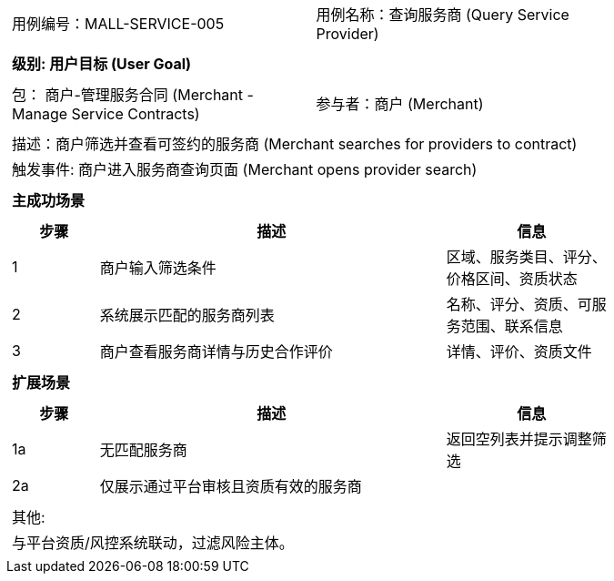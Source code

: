 ﻿[cols="1a"]
|===

|
[frame="none"]
[cols="1,1"]
!===
! 用例编号：MALL-SERVICE-005
! 用例名称：查询服务商 (Query Service Provider)
!===

|
[frame="none"]
[cols="1", options="header"]
!===
! 级别: 用户目标 (User Goal)
!===

|
[frame="none"]
[cols="2"]
!===
! 包： 商户-管理服务合同 (Merchant - Manage Service Contracts)
! 参与者：商户 (Merchant)
!===

|
[frame="none"]
[cols="1"]
!===
! 描述：商户筛选并查看可签约的服务商 (Merchant searches for providers to contract)
! 触发事件: 商户进入服务商查询页面 (Merchant opens provider search)
!===

|
[frame="none"]
[cols="1", options="header"]
!===
! 主成功场景
!===

|
[frame="none"]
[cols="1,4,2", options="header"]
!===
! 步骤 ! 描述 ! 信息

! 1
! 商户输入筛选条件
! 区域、服务类目、评分、价格区间、资质状态

! 2
! 系统展示匹配的服务商列表
! 名称、评分、资质、可服务范围、联系信息

! 3
! 商户查看服务商详情与历史合作评价
! 详情、评价、资质文件
!===

|
[frame="none"]
[cols="1", options="header"]
!===
! 扩展场景
!===

|
[frame="none"]
[cols="1,4,2", options="header"]
!===
! 步骤 ! 描述 ! 信息

! 1a
! 无匹配服务商
! 返回空列表并提示调整筛选

! 2a
! 仅展示通过平台审核且资质有效的服务商
!
!===

|
[frame="none"]
[cols="1"]
!===
! 其他:
! 与平台资质/风控系统联动，过滤风险主体。
!===
|===

